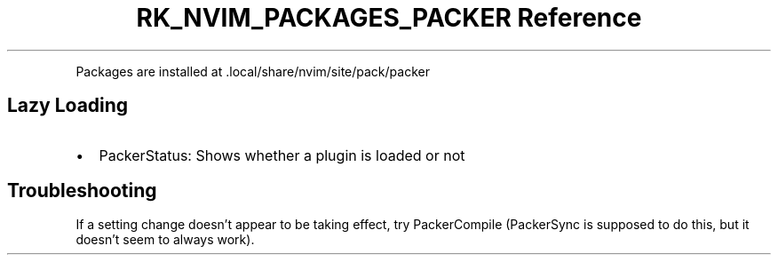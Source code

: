 .\" Automatically generated by Pandoc 3.6.3
.\"
.TH "RK_NVIM_PACKAGES_PACKER Reference" "" "" ""
.PP
Packages are installed at \f[CR].local/share/nvim/site/pack/packer\f[R]
.SH Lazy Loading
.IP \[bu] 2
\f[CR]PackerStatus\f[R]: Shows whether a plugin is loaded or not
.SH Troubleshooting
If a setting change doesn\[cq]t appear to be taking effect, try
\f[CR]PackerCompile\f[R] (\f[CR]PackerSync\f[R] is supposed to do this,
but it doesn\[cq]t seem to always work).
